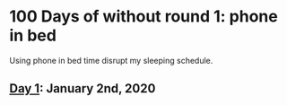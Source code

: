 * 100 Days of without round 1: phone in bed
Using phone in bed time disrupt my sleeping schedule.

** [[https://twitter.com/LesleyLai6/status/1213067716036194304?s=20][Day 1]]: January 2nd, 2020
